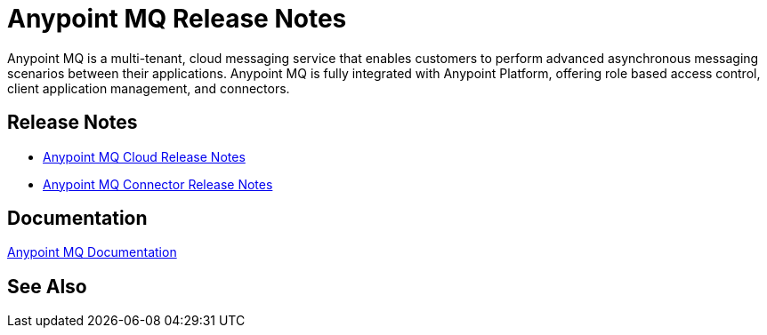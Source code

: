 = Anypoint MQ Release Notes
:keywords: mq, release, notes

Anypoint MQ is a multi-tenant, cloud messaging service that enables customers to perform advanced asynchronous messaging scenarios between their applications. Anypoint MQ is fully integrated with Anypoint Platform, offering role based access control, client application management, and connectors.

== Release Notes

* link:/release-notes/mq-release-notes[Anypoint MQ Cloud Release Notes]
* link:/release-notes/mq-connector-release-notes[Anypoint MQ Connector Release Notes]

== Documentation

link:/anypoint-mq/index[Anypoint MQ Documentation]

== See Also





